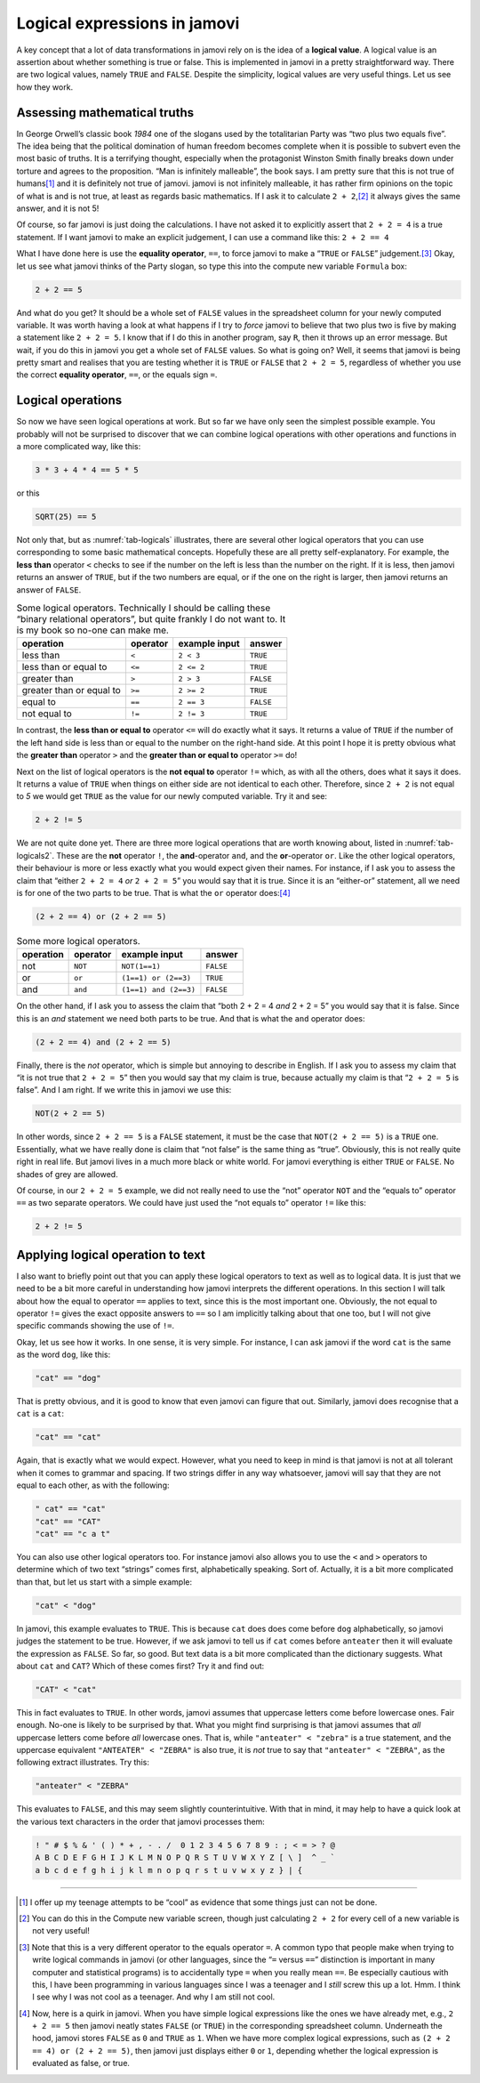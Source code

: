 .. sectionauthor:: `Danielle J. Navarro <https://djnavarro.net/>`_ and `David R. Foxcroft <https://www.davidfoxcroft.com/>`_

Logical expressions in jamovi
-----------------------------

A key concept that a lot of data transformations in jamovi rely on is
the idea of a **logical value**. A logical value is an assertion about
whether something is true or false. This is implemented in jamovi in a
pretty straightforward way. There are two logical values, namely
``TRUE`` and ``FALSE``. Despite the simplicity, logical values are very
useful things. Let us see how they work.

Assessing mathematical truths
~~~~~~~~~~~~~~~~~~~~~~~~~~~~~

In George Orwell’s classic book *1984* one of the slogans used by the
totalitarian Party was “two plus two equals five”. The idea being that
the political domination of human freedom becomes complete when it is
possible to subvert even the most basic of truths. It is a terrifying
thought, especially when the protagonist Winston Smith finally breaks
down under torture and agrees to the proposition. “Man is infinitely
malleable”, the book says. I am pretty sure that this is not true of
humans\ [#]_ and it is definitely not true of jamovi. jamovi is not
infinitely malleable, it has rather firm opinions on the topic of what
is and is not true, at least as regards basic mathematics. If I ask it to
calculate ``2 + 2``,\ [#]_ it always gives the same answer, and it is
not 5!

Of course, so far jamovi is just doing the calculations. I have not asked
it to explicitly assert that ``2 + 2 = 4`` is a true statement. If I
want jamovi to make an explicit judgement, I can use a command like
this: ``2 + 2 == 4``

What I have done here is use the **equality operator**, ``==``, to force jamovi
to make a “``TRUE`` or ``FALSE``” judgement.\ [#]_ Okay, let us see what jamovi
thinks of the Party slogan, so type this into the compute new variable
``Formula`` box:

.. code-block:: text

   2 + 2 == 5

And what do you get? It should be a whole set of ``FALSE`` values in the
spreadsheet column for your newly computed variable. It was worth having a
look at what happens if I try to *force* jamovi to believe that two plus two
is five by making a statement like ``2 + 2 = 5``. I know that if I do this in
another program, say ``R``, then it throws up an error message. But wait, if
you do this in jamovi you get a whole set of ``FALSE`` values. So what is
going on?
Well, it seems that jamovi is being pretty smart and realises that you are
testing whether it is ``TRUE`` or ``FALSE`` that ``2 + 2 = 5``, regardless of
whether you use the correct **equality operator**, ``==``, or the equals sign
``=``.

Logical operations
~~~~~~~~~~~~~~~~~~

So now we have seen logical operations at work. But so far we have only seen
the simplest possible example. You probably will not be surprised to
discover that we can combine logical operations with other operations
and functions in a more complicated way, like this:

.. code-block:: text

   3 * 3 + 4 * 4 == 5 * 5

or this

.. code-block:: text

   SQRT(25) == 5

Not only that, but as :numref:`tab-logicals` illustrates, there are several
other logical operators that you can use corresponding to some basic
mathematical concepts. Hopefully these are all pretty self-explanatory. For
example, the **less than** operator ``<`` checks to see if the number on the
left is less than the number on the right. If it is less, then jamovi returns an
answer of ``TRUE``, but if the two numbers are equal, or if the one on the
right is larger, then jamovi returns an answer of ``FALSE``.

.. table:: Some logical operators. Technically I should be calling
   these “binary relational operators”, but quite frankly I do not want
   to. It is my book so no-one can make me.
   :name: tab-logicals

   +--------------------------+----------+---------------+-----------+
   | operation                | operator | example input | answer    |
   +==========================+==========+===============+===========+
   | less than                | ``<``    |     ``2 < 3`` |  ``TRUE`` |
   +--------------------------+----------+---------------+-----------+
   | less than or equal to    | ``<=``   |    ``2 <= 2`` |  ``TRUE`` |
   +--------------------------+----------+---------------+-----------+
   | greater than             | ``>``    |     ``2 > 3`` | ``FALSE`` |
   +--------------------------+----------+---------------+-----------+
   | greater than or equal to | ``>=``   |    ``2 >= 2`` |  ``TRUE`` |
   +--------------------------+----------+---------------+-----------+
   | equal to                 | ``==``   |    ``2 == 3`` | ``FALSE`` |
   +--------------------------+----------+---------------+-----------+
   | not equal to             | ``!=``   |    ``2 != 3`` |  ``TRUE`` |
   +--------------------------+----------+---------------+-----------+


In contrast, the **less than or equal to** operator ``<=`` will do
exactly what it says. It returns a value of ``TRUE`` if the number of
the left hand side is less than or equal to the number on the right-hand
side. At this point I hope it is pretty obvious what the **greater than**
operator ``>`` and the **greater than or equal to** operator ``>=`` do!

Next on the list of logical operators is the **not equal to** operator
``!=`` which, as with all the others, does what it says it does. It
returns a value of ``TRUE`` when things on either side are not identical
to each other. Therefore, since ``2 + 2`` is not equal to *5* we would get
``TRUE`` as the value for our newly computed variable. Try it and see:

.. code-block:: text

   2 + 2 != 5
   
We are not quite done yet. There are three more logical operations that
are worth knowing about, listed in :numref:`tab-logicals2`. These
are the **not** operator ``!``, the **and**-operator ``and``, and the
**or**-operator ``or``. Like the other logical operators, their
behaviour is more or less exactly what you would expect given their names.
For instance, if I ask you to assess the claim that “either
``2 + 2 = 4`` *or* ``2 + 2 = 5``” you would say that it is true. Since
it is an “either-or” statement, all we need is for one of the two parts
to be true. That is what the ``or`` operator does:\ [#]_

.. code-block:: text

   (2 + 2 == 4) or (2 + 2 == 5)

.. table:: Some more logical operators.
   :name: tab-logicals2

   +-----------+----------+-----------------------+-----------+
   | operation | operator | example input         |    answer |
   +===========+==========+=======================+===========+
   | not       | ``NOT``  | ``NOT(1==1)``         | ``FALSE`` |
   +-----------+----------+-----------------------+-----------+
   | or        | ``or``   | ``(1==1) or (2==3)``  |  ``TRUE`` |
   +-----------+----------+-----------------------+-----------+
   | and       | ``and``  | ``(1==1) and (2==3)`` | ``FALSE`` |
   +-----------+----------+-----------------------+-----------+

On the other hand, if I ask you to assess the claim that “both 2 + 2 = 4 *and*
2 + 2 = 5” you would say that it is false. Since this is an *and* statement we need
both parts to be true. And that is what the ``and`` operator does:

.. code-block:: text

   (2 + 2 == 4) and (2 + 2 == 5)

Finally, there is the *not* operator, which is simple but annoying to describe
in English. If I ask you to assess my claim that “it is not true that
``2 + 2 = 5``” then you would say that my claim is true, because actually my
claim is that “``2 + 2 = 5`` is false”. And I am right. If we write this in
jamovi we use this:

.. code-block:: text

   NOT(2 + 2 == 5)

In other words, since ``2 + 2 == 5`` is a ``FALSE`` statement, it must be the
case that ``NOT(2 + 2 == 5)`` is a ``TRUE`` one. Essentially, what we have really
done is claim that “not false” is the same thing as “true”. Obviously, this
is not really quite right in real life. But jamovi lives in a much more black or
white world. For jamovi everything is either ``TRUE`` or ``FALSE``. No shades of
grey are allowed.

Of course, in our ``2 + 2 = 5`` example, we did not really need to use
the “not” operator ``NOT`` and the “equals to” operator ``==`` as two
separate operators. We could have just used the “not equals to” operator
``!=`` like this:

.. code-block:: text

   2 + 2 != 5

Applying logical operation to text
~~~~~~~~~~~~~~~~~~~~~~~~~~~~~~~~~~

I also want to briefly point out that you can apply these logical
operators to text as well as to logical data. It is just that we need to
be a bit more careful in understanding how jamovi interprets the
different operations. In this section I will talk about how the equal to
operator ``==`` applies to text, since this is the most important one.
Obviously, the not equal to operator ``!=`` gives the exact opposite
answers to ``==`` so I am implicitly talking about that one too, but I
will not give specific commands showing the use of ``!=``.

Okay, let us see how it works. In one sense, it is very simple. For
instance, I can ask jamovi if the word ``cat`` is the same as the word
``dog``, like this:

.. code-block:: text

   "cat" == "dog"

That is pretty obvious, and it is good to know that even jamovi can figure
that out. Similarly, jamovi does recognise that a ``cat`` is a ``cat``:

.. code-block:: text

   "cat" == "cat"

Again, that is exactly what we would expect. However, what you need to keep
in mind is that jamovi is not at all tolerant when it comes to grammar
and spacing. If two strings differ in any way whatsoever, jamovi will
say that they are not equal to each other, as with the following:

.. code-block:: text

   " cat" == "cat"
   "cat" == "CAT"
   "cat" == "c a t"

You can also use other logical operators too. For instance jamovi also
allows you to use the ``<`` and ``>`` operators to determine which of
two text “strings” comes first, alphabetically speaking. Sort of.
Actually, it is a bit more complicated than that, but let us start with a
simple example:

.. code-block:: text

   "cat" < "dog"

In jamovi, this example evaluates to ``TRUE``. This is because ``cat``
does does come before ``dog`` alphabetically, so jamovi judges the
statement to be true. However, if we ask jamovi to tell us if ``cat``
comes before ``anteater`` then it will evaluate the expression as
``FALSE``. So far, so good. But text data is a bit more complicated than
the dictionary suggests. What about ``cat`` and ``CAT``? Which of these
comes first? Try it and find out:

.. code-block:: text

   "CAT" < "cat"

This in fact evaluates to ``TRUE``. In other words, jamovi assumes that
uppercase letters come before lowercase ones. Fair enough. No-one is
likely to be surprised by that. What you might find surprising is that
jamovi assumes that *all* uppercase letters come before *all* lowercase
ones. That is, while ``"anteater" < "zebra"`` is a true statement, and
the uppercase equivalent ``"ANTEATER" < "ZEBRA"`` is also true, it is
*not* true to say that ``"anteater" < "ZEBRA"``, as the following
extract illustrates. Try this:

.. code-block:: text

   "anteater" < "ZEBRA"

This evaluates to ``FALSE``, and this may seem slightly counterintuitive. With
that in mind, it may help to have a quick look at the various text characters
in the order that jamovi processes them:

.. code-block:: text

   ! " # $ % & ' ( ) * + , - . /  0 1 2 3 4 5 6 7 8 9 : ; < = > ? @ 
   A B C D E F G H I J K L M N O P Q R S T U V W X Y Z [ \ ]  ^ _ ` 
   a b c d e f g h i j k l m n o p q r s t u v w x y z } | {


------

.. [#]
   I offer up my teenage attempts to be “cool” as evidence that some
   things just can not be done.

.. [#]
   You can do this in the Compute new variable screen, though just
   calculating ``2 + 2`` for every cell of a new variable is not very
   useful!

.. [#]
   Note that this is a very different operator to the equals operator
   ``=``. A common typo that people make when trying to write logical
   commands in jamovi (or other languages, since the “``=`` versus
   ``==``” distinction is important in many computer and statistical
   programs) is to accidentally type ``=`` when you really mean ``==``.
   Be especially cautious with this, I have been programming in various
   languages since I was a teenager and I *still* screw this up a lot.
   Hmm. I think I see why I was not cool as a teenager. And why I am still
   not cool.

.. [#]
   Now, here is a quirk in jamovi. When you have simple logical
   expressions like the ones we have already met, e.g., ``2 + 2 == 5``
   then jamovi neatly states ``FALSE`` (or ``TRUE``) in the corresponding
   spreadsheet column. Underneath the hood, jamovi stores ``FALSE`` as
   ``0`` and ``TRUE`` as ``1``. When we have more complex logical
   expressions, such as ``(2 + 2 == 4) or (2 + 2 == 5)``, then jamovi just
   displays either ``0`` or ``1``, depending whether the logical
   expression is evaluated as false, or true.
